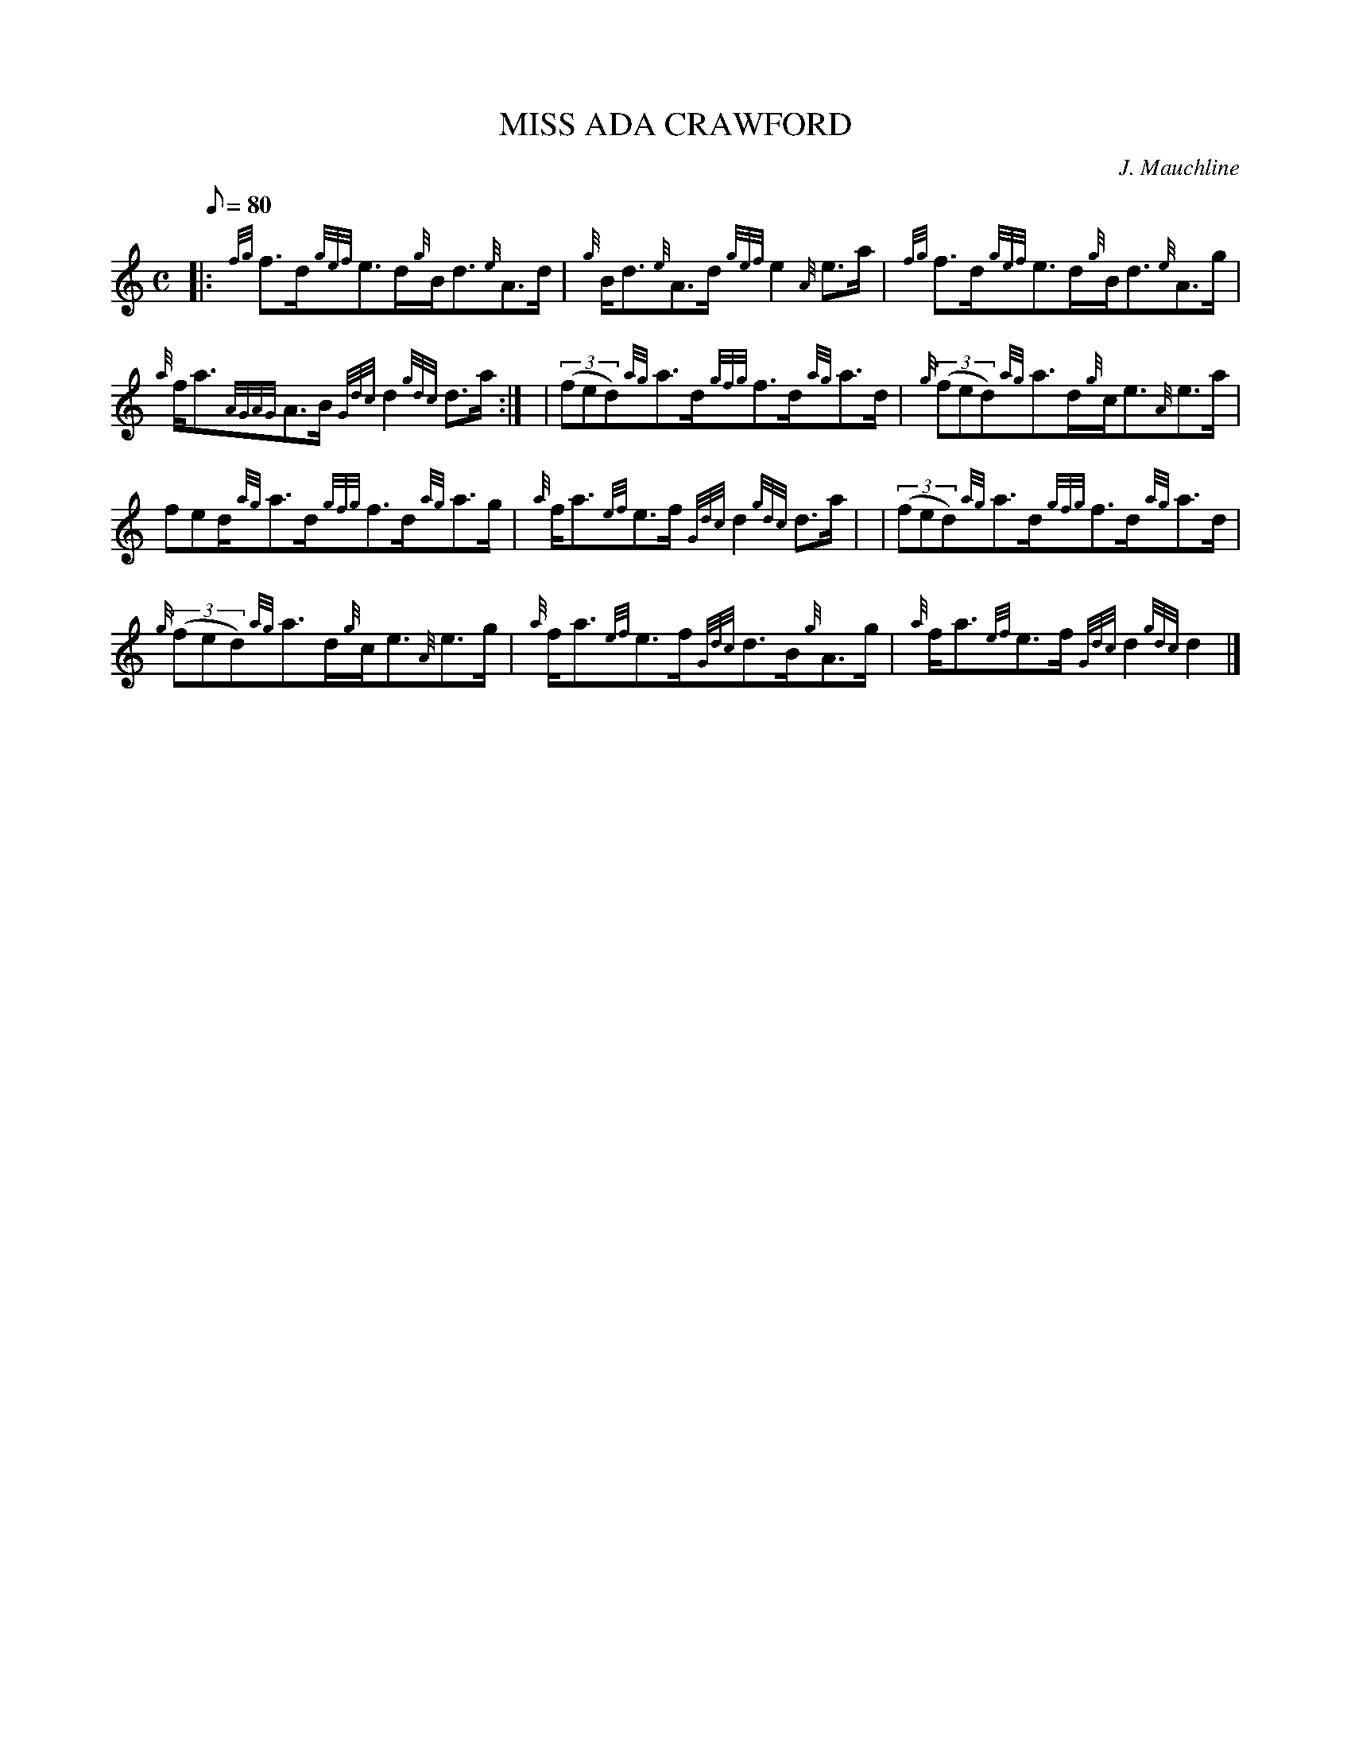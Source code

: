 X:1
T:MISS ADA CRAWFORD
M:C
L:1/8
Q:80
C:J. Mauchline
S:Strathspey
K:HP
|: {fg}f3/2d/2{gef}e3/2d/2{g}B/2d3/2{e}A3/2d/2 | \
{g}B/2d3/2{e}A3/2d/2{gef}e2{A}e3/2a/2 | \
{fg}f3/2d/2{gef}e3/2d/2{g}B/2d3/2{e}A3/2g/2 |
{a}f/2a3/2{AGAG}A3/2B/2{Gdc}d2{gdc}d3/2a/2:| [ | \
((3fed){ag}a3/2d/2{gfg}f3/2d/2{ag}a3/2d/2 | \
{g}((3fed){ag}a3/2d/2{g}c/2e3/2{A}e3/2a/2 |
fed/2{ag}a3/2d/2{gfg}f3/2d/2{ag}a3/2g/2 | \
{a}f/2a3/2{ef}e3/2f/2{Gdc}d2{gdc}d3/2a/2 | | \
((3fed){ag}a3/2d/2{gfg}f3/2d/2{ag}a3/2d/2 |
{g}((3fed){ag}a3/2d/2{g}c/2e3/2{A}e3/2g/2 | \
{a}f/2a3/2{ef}e3/2f/2{Gdc}d3/2B/2{g}A3/2g/2 | \
{a}f/2a3/2{ef}e3/2f/2{Gdc}d2{gdc}d2|]
